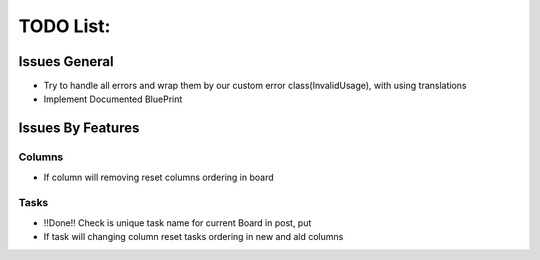 =================
TODO List:
=================

Issues General
^^^^^^^^^^^^^^
* Try to handle all errors and wrap them by our custom error class(InvalidUsage), with using translations
* Implement Documented BluePrint

Issues By Features
^^^^^^^^^^^^^^^^^^
Columns
-------
* If column will removing reset columns ordering in board

Tasks
-----
* !!Done!! Check is unique task name for current Board in post, put
* If task will changing column reset tasks ordering in new and ald columns
